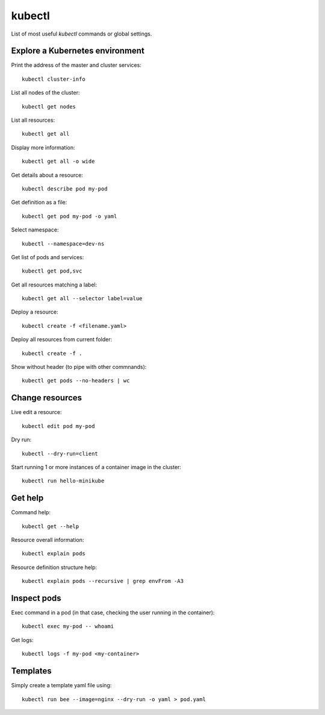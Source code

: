 kubectl
-------

List of most useful `kubectl` commands or global settings.

Explore a Kubernetes environment
~~~~~~~~~~~~~~~~~~~~~~~~~~~~~~~~

Print the address of the master and cluster services::

  kubectl cluster-info

List all nodes of the cluster::

  kubectl get nodes

List all resources::

  kubectl get all

Display more information::

  kubectl get all -o wide

Get details about a resource::

  kubectl describe pod my-pod

Get definition as a file::

  kubectl get pod my-pod -o yaml

Select namespace::

  kubectl --namespace=dev-ns

Get list of pods and services::

  kubectl get pod,svc

Get all resources matching a label::

  kubectl get all --selector label=value

Deploy a resource::

  kubectl create -f <filename.yaml>

Deploy all resources from current folder::

  kubectl create -f .

Show without header (to pipe with other commnands)::

  kubectl get pods --no-headers | wc

Change resources
~~~~~~~~~~~~~~~~

Live edit a resource::

  kubectl edit pod my-pod

Dry run::

  kubectl --dry-run=client

Start running 1 or more instances of a container image in the cluster::

  kubectl run hello-minikube

Get help
~~~~~~~~

Command help::

  kubectl get --help

Resource overall information::

  kubectl explain pods

Resource definition structure help::

  kubectl explain pods --recursive | grep envFrom -A3

Inspect pods
~~~~~~~~~~~~

Exec command in a pod (in that case, checking the user running in the container)::

  kubectl exec my-pod -- whoami

Get logs::

  kubectl logs -f my-pod <my-container>

Templates
~~~~~~~~~

Simply create a template yaml file using::

  kubectl run bee --image=nginx --dry-run -o yaml > pod.yaml


